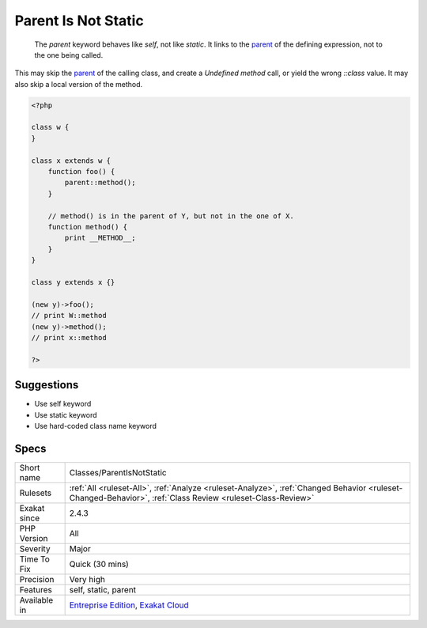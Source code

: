 .. _classes-parentisnotstatic:

.. _parent-is-not-static:

Parent Is Not Static
++++++++++++++++++++

  The `parent` keyword behaves like `self`, not like `static`. It links to the `parent <https://www.php.net/manual/en/language.oop5.paamayim-nekudotayim.php>`_ of the defining expression, not to the one being called.

This may skip the `parent <https://www.php.net/manual/en/language.oop5.paamayim-nekudotayim.php>`_ of the calling class, and create a `Undefined method` call, or yield the wrong `\:\:class` value. It may also skip a local version of the method.

.. code-block:: php
   
   <?php
   
   class w {
   }
   
   class x extends w {
       function foo() {
           parent::method();
       }
   
       // method() is in the parent of Y, but not in the one of X.
       function method() {
           print __METHOD__;
       }
   }
   
   class y extends x {}
   
   (new y)->foo(); 
   // print W::method
   (new y)->method(); 
   // print x::method
   
   ?>

Suggestions
___________

* Use self keyword
* Use static keyword
* Use hard-coded class name keyword




Specs
_____

+--------------+------------------------------------------------------------------------------------------------------------------------------------------------------------+
| Short name   | Classes/ParentIsNotStatic                                                                                                                                  |
+--------------+------------------------------------------------------------------------------------------------------------------------------------------------------------+
| Rulesets     | :ref:`All <ruleset-All>`, :ref:`Analyze <ruleset-Analyze>`, :ref:`Changed Behavior <ruleset-Changed-Behavior>`, :ref:`Class Review <ruleset-Class-Review>` |
+--------------+------------------------------------------------------------------------------------------------------------------------------------------------------------+
| Exakat since | 2.4.3                                                                                                                                                      |
+--------------+------------------------------------------------------------------------------------------------------------------------------------------------------------+
| PHP Version  | All                                                                                                                                                        |
+--------------+------------------------------------------------------------------------------------------------------------------------------------------------------------+
| Severity     | Major                                                                                                                                                      |
+--------------+------------------------------------------------------------------------------------------------------------------------------------------------------------+
| Time To Fix  | Quick (30 mins)                                                                                                                                            |
+--------------+------------------------------------------------------------------------------------------------------------------------------------------------------------+
| Precision    | Very high                                                                                                                                                  |
+--------------+------------------------------------------------------------------------------------------------------------------------------------------------------------+
| Features     | self, static, parent                                                                                                                                       |
+--------------+------------------------------------------------------------------------------------------------------------------------------------------------------------+
| Available in | `Entreprise Edition <https://www.exakat.io/entreprise-edition>`_, `Exakat Cloud <https://www.exakat.io/exakat-cloud/>`_                                    |
+--------------+------------------------------------------------------------------------------------------------------------------------------------------------------------+


